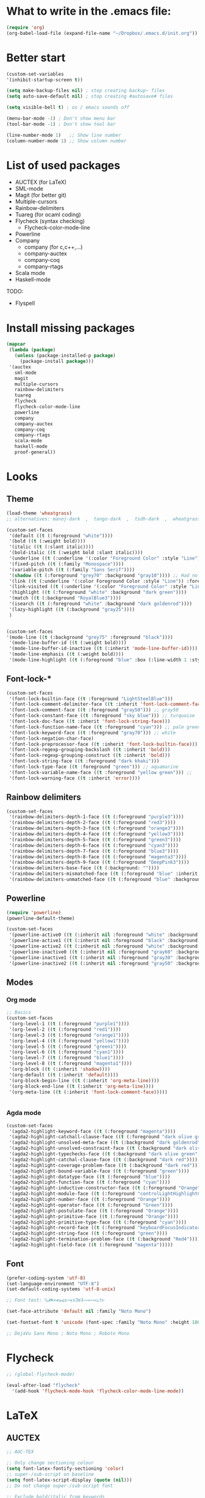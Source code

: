 * What to write in the .emacs file:
#+BEGIN_SRC emacs-lisp :tangle no
  (require 'org)
  (org-babel-load-file (expand-file-name "~/Dropbox/.emacs.d/init.org"))
#+END_SRC

* Better start
#+BEGIN_SRC emacs-lisp
  (custom-set-variables
  '(inhibit-startup-screen t))

  (setq make-backup-files nil) ; stop creating backup~ files
  (setq auto-save-default nil) ; stop creating #autosave# files

  (setq visible-bell t) ; os / emacs sounds off

  (menu-bar-mode -1) ; Don't show menu bar
  (tool-bar-mode -1) ; Don't show tool bar

  (line-number-mode 1)   ;; Show line number
  (column-number-mode 1) ;; Show column number
#+END_SRC

* List of used packages
 - AUCTEX (for LaTeX)
 - SML-mode
 - Magit (for better git)
 - Multiple-cursors
 - Rainbow-delimiters
 - Tuareg (for ocaml coding)
 - Flycheck (syntax checking)
   - Flycheck-color-mode-line
 - Powerline
 - Company
   - company (for c,c++,...)
   - company-auctex
   - company-coq
   - company-rtags
 - Scala mode
 - Haskell-mode

TODO:
 - Flyspell

* Install missing packages
#+BEGIN_SRC emacs-lisp
  (mapcar
   (lambda (package)
     (unless (package-installed-p package)
       (package-install package)))
   '(auctex
     sml-mode
     magit
     multiple-cursors
     rainbow-delimiters
     tuareg
     flycheck
     flycheck-color-mode-line
     powerline
     company
     company-auctex
     company-coq
     company-rtags
     scala-mode
     haskell-mode
     proof-general))
#+END_SRC

* Looks
** Theme
#+BEGIN_SRC emacs-lisp
  (load-theme 'wheatgrass)
  ;; alternatives: manoj-dark  ,  tango-dark  ,  tsdh-dark  ,  wheatgrass  , wombat

  (custom-set-faces
   '(default ((t (:foreground "white"))))
   '(bold ((t (:weight bold))))
   '(italic ((t (:slant italic))))
   '(bold-italic ((t (:weight bold :slant italic))))
   '(underline ((t (:underline '(:color "Foreground Color" :style "Line")))))
   '(fixed-pitch ((t (:family "Monospace"))))
   '(variable-pitch ((t (:family "Sans Serif"))))
   '(shadow ((t (:foreground "grey70" :background "gray10")))) ;; Had no background
   '(link ((t (:underline '(:color Foreground Color :style "Line")) :foreground "cyan")))
   '(link-visited ((t (:underline '(:color "Foreground Color" :style "Line")) :foreground "dark cyan")))
   '(highlight ((t (:foreground "white" :background "dark green"))))
   '(match ((t (:background "RoyalBlue3"))))
   '(isearch ((t (:foreground "white" :background "dark goldenrod"))))
   '(lazy-highlight ((t (:background "gray25"))))
   )


  (custom-set-faces
  '(mode-line ((t (:background "grey75" :foreground "black"))))
   '(mode-line-buffer-id ((t (:weight bold))))
   '(mode-line-buffer-id-inactive ((t (:inherit 'mode-line-buffer-id))))
   '(mode-line-emphasis ((t (:weight bold))))
   '(mode-line-highlight ((t (:foreground "blue" :box (:line-width 1 :style released-button))))))
#+END_SRC

** Font-lock-*
#+BEGIN_SRC emacs-lisp
  (custom-set-faces
   '(font-lock-builtin-face ((t :foreground "LightSteelBlue")))
   '(font-lock-comment-delimiter-face ((t :inherit 'font-lock-comment-face)))
   '(font-lock-comment-face ((t :foreground "gray50"))) ;; gray50
   '(font-lock-constant-face ((t :foreground "sky blue"))) ;; turquoise
   '(font-lock-doc-face ((t :inherit 'font-lock-string-face)))
   '(font-lock-function-name-face ((t :foreground "cyan"))) ;; pale green
   '(font-lock-keyword-face ((t :foreground "gray70"))) ;; white
   '(font-lock-negation-char-face)
   '(font-lock-preprocessor-face ((t :inherit 'font-lock-builtin-face)))
   '(font-lock-regexp-grouping-backslash ((t :inherit 'bold)))
   '(font-lock-regexp-grouping-construct ((t :inherit 'bold)))
   '(font-lock-string-face ((t :foreground "dark khaki")))
   '(font-lock-type-face ((t :foreground "green"))) ;; aquamarine
   '(font-lock-variable-name-face ((t :foreground "yellow green"))) ;; 
   '(font-lock-warning-face ((t :inherit 'error))))
#+END_SRC

** Rainbow delimiters
#+BEGIN_SRC emacs-lisp
  (custom-set-faces
   '(rainbow-delimiters-depth-1-face ((t (:foreground "purple3"))))
   '(rainbow-delimiters-depth-2-face ((t (:foreground "red3"))))
   '(rainbow-delimiters-depth-3-face ((t (:foreground "orange3"))))
   '(rainbow-delimiters-depth-4-face ((t (:foreground "yellow3"))))
   '(rainbow-delimiters-depth-5-face ((t (:foreground "green3"))))
   '(rainbow-delimiters-depth-6-face ((t (:foreground "cyan3"))))
   '(rainbow-delimiters-depth-7-face ((t (:foreground "blue3"))))
   '(rainbow-delimiters-depth-8-face ((t (:foreground "magenta3"))))
   '(rainbow-delimiters-depth-9-face ((t (:foreground "DeepPink3"))))
   '(rainbow-delimiters-base-face ((t (:background: ""))))
   '(rainbow-delimiters-mismatched-face ((t (:foreground "blue" :inherit 'rainbow-delimiters-base-face))))
   '(rainbow-delimiters-unmatched-face ((t (:foreground "blue" :background "yellow3" :inherit 'rainbow-delimiters-base-face)))))
#+END_SRC

** Powerline
#+BEGIN_SRC emacs-lisp
  (require 'powerline)
  (powerline-default-theme)

  (custom-set-faces
   '(powerline-active0 ((t (:inherit nil :foreground "white" :background "purple3"))))
   '(powerline-active1 ((t (:inherit nil :foreground "black" :background "yellow3"))))
   '(powerline-active2 ((t (:inherit nil :foreground "white" :background "DeepPink3" :distant-foreground "green"))))
   '(powerline-inactive0 ((t (:inherit nil :foreground "gray60" :background "purple4"))))
   '(powerline-inactive1 ((t (:inherit nil :foreground "gray30" :background "yellow4"))))
   '(powerline-inactive2 ((t (:inherit nil :foreground "gray50" :background "DeepPink4")))))
#+END_SRC

** Modes
*** Org mode
#+BEGIN_SRC emacs-lisp
  ;; Basics
  (custom-set-faces
   '(org-level-1 ((t (:foreground "purple1"))))
   '(org-level-2 ((t (:foreground "red1"))))
   '(org-level-3 ((t (:foreground "orange1"))))
   '(org-level-4 ((t (:foreground "yellow1"))))
   '(org-level-5 ((t (:foreground "green1"))))
   '(org-level-6 ((t (:foreground "cyan1"))))
   '(org-level-7 ((t (:foreground "blue1"))))
   '(org-level-8 ((t (:foreground "magenta1"))))
   '(org-block ((t (:inherit 'shadow))))
   '(org-default ((t (:inherit 'default))))
   '(org-block-begin-line ((t (:inherit 'org-meta-line))))
   '(org-block-end-line ((t (:inherit 'org-meta-line))))
   '(org-meta-line ((t (:inherit 'font-lock-comment-face)))))
   
			
#+END_SRC

*** Agda mode
#+BEGIN_SRC emacs-lisp
  (custom-set-faces
   '(agda2-highlight-keyword-face ((t (:foreground "magenta"))))
   '(agda2-highlight-catchall-clause-face ((t (:foreground "dark olive green"))))
   '(agda2-highlight-unsolved-meta-face ((t (:background "dark goldenrod"))))
   '(agda2-highlight-unsolved-constraint-face ((t (:background "dark olive green"))))
   '(agda2-highlight-typechecks-face ((t (:background "dark olive green"))))
   '(agda2-highlight-catchal-clause-face ((t (:background "dark red"))))
   '(agda2-highlight-coverage-problem-face ((t (:background "dark red"))))
   '(agda2-highlight-bound-variable-face ((t (:foreground "green"))))
   '(agda2-highlight-datatype-face ((t (:foreground "blue"))))
   '(agda2-highlight-function-face ((t (:foreground "cyan"))))
   '(agda2-highlight-inductive-constructor-face ((t (:foreground "Orange"))))
   '(agda2-highlight-module-face ((t (:foreground "controlLightHighlightColor"))))
   '(agda2-highlight-number-face ((t (:foreground "Orange"))))
   '(agda2-highlight-operator-face ((t (:foreground "Green"))))
   '(agda2-highlight-postulate-face ((t (:foreground "Orange"))))
   '(agda2-highlight-primitive-face ((t (:foreground "Orange"))))
   '(agda2-highlight-primitive-type-face ((t (:foreground "cyan"))))
   '(agda2-highlight-record-face ((t (:foreground "keyboardFocusIndicatorColor"))))
   '(agda2-highlight-string-face ((t (:foreground "green"))))
   '(agda2-highlight-termination-problem-face ((t (:background "Red4"))))
   '(agda2-highlight-field-face ((t (:foreground "magenta")))))
#+END_SRC

** Font
#+BEGIN_SRC emacs-lisp
  (prefer-coding-system 'utf-8)
  (set-language-environment "UTF-8")
  (set-default-coding-systems 'utf-8-unix)

  ;; Font test: ℕ𝓟⧺×≠≥≤±¬∨∧∃∀λ⟿⟹⊥⊤⊢

  (set-face-attribute 'default nil :family "Noto Mono")

  (set-fontset-font t 'unicode (font-spec :family "Noto Mono" :height 100) nil 'append)

  ;; DejaVu Sans Mono ; Noto Mono ; Roboto Mono
#+END_SRC

* Flycheck
#+BEGIN_SRC emacs-lisp
  ;; (global-flycheck-mode)

  (eval-after-load "flycheck"
    '(add-hook 'flycheck-mode-hook 'flycheck-color-mode-line-mode))
#+END_SRC

* LaTeX
** AUCTEX
#+BEGIN_SRC emacs-lisp
  ;; AUC-TEX

  ;; Only change sectioning colour
  (setq font-latex-fontify-sectioning 'color)
  ;; super-/sub-script on baseline
  (setq font-latex-script-display (quote (nil)))
  ;; Do not change super-/sub-script font

  ;; Exclude bold/italic from keywords
  (setq font-latex-deactivated-keyword-classes
	'("italic-command" "bold-command" "italic-declaration" "bold-declaration"))

  ;; More recommended setup
  ;; (setq TeX-auto-save t)
  ;; (setq TeX-parse-self t)
  ;; (setq-default TeX-master nil)

  (add-hook 'LaTeX-mode-hook 'flyspell-mode)
  ;; (add-hook 'LaTeX-mode-hook 'LaTeX-math-mode)
  ;; (add-hook 'LaTeX-mode-hook 'turn-on-reftex)

  ;; (setq reftex-plug-into-AUCTeX t)

  ;; Look into CDLaTeX

  ;; Preview LaTeX
  ;; (add-hook 'LaTeX-mode-hook 'preview-cache-preamble)

  (load "auctex.el" nil t t)

  (setq preview-auto-cache-preamble t)

  ;; (add-hook 'LaTeX-mode-hook (kbd "C-c C-p C-b"))

  ;; TEX ENGINE:
  (setq-default TeX-engine 'xetex)
  ;; (setq-default TeX-engine 'default)


  ;; Latex math font:
  (custom-set-faces
   '(font-latex-math-face ((t (:family "FreeMono" :height 1.0 :weight bold :foreground "dark khaki")))))

  ;; Latin Modern Math, Computer Modern
  ;; Good fonts: STIX General, STIX Mono, DejaVu Sans Mono, ETA, ETA Mono, Source Code Pro, Roboto Mono,
  ;; Best fonts: fixed, TeX Gyre DejaVu Math, Ubuntu Mono, Latin Modern Mono, Go Mono, Noto Sans Mono, Mitra Mono, Liberation Mono
  ;; My Choice: TeX Gyre DejaVu Math, FreeMono

  ;; To see all fonts, uncomment and press C-j the following line:
  ;; (font-family-list)

  ;; Start in math mode
  (add-hook 'LaTeX-mode-hook 'latex-math-mode)
#+END_SRC

** BEAMER
#+BEGIN_SRC emacs-lisp
  ;; allow for export=>beamer by placing

  ;; #+LaTeX_CLASS: beamer in org files
  (unless (boundp 'org-export-latex-classes)
    (setq org-export-latex-classes nil))
  (add-to-list 'org-export-latex-classes
    ;; beamer class, for presentations
    '("beamer"
       "\\documentclass[11pt]{beamer}\n
	\\mode<{{{beamermode}}}>\n
	\\usetheme{{{{beamertheme}}}}\n
	\\usecolortheme{{{{beamercolortheme}}}}\n
	\\beamertemplateballitem\n
	\\setbeameroption{show notes}
	\\usepackage[utf8]{inputenc}\n
	\\usepackage[T1]{fontenc}\n
	\\usepackage{hyperref}\n
	\\usepackage{color}
	\\usepackage{listings}
	\\lstset{numbers=none,language=[ISO]C++,tabsize=4,
    frame=single,
    basicstyle=\\small,
    showspaces=false,showstringspaces=false,
    showtabs=false,
    keywordstyle=\\color{blue}\\bfseries,
    commentstyle=\\color{red},
    }\n
	\\usepackage{verbatim}\n
	\\institute{{{{beamerinstitute}}}}\n          
	 \\subject{{{{beamersubject}}}}\n"

       ("\\section{%s}" . "\\section*{%s}")
     
       ("\\begin{frame}[fragile]\\frametitle{%s}"
	 "\\end{frame}"
	 "\\begin{frame}[fragile]\\frametitle{%s}"
	 "\\end{frame}")))

    ;; letter class, for formal letters

    (add-to-list 'org-export-latex-classes

    '("letter"
       "\\documentclass[11pt]{letter}\n
	\\usepackage[utf8]{inputenc}\n
	\\usepackage[T1]{fontenc}\n
	\\usepackage{color}"
     
       ("\\section{%s}" . "\\section*{%s}")
       ("\\subsection{%s}" . "\\subsection*{%s}")
       ("\\subsubsection{%s}" . "\\subsubsection*{%s}")
       ("\\paragraph{%s}" . "\\paragraph*{%s}")
       ("\\subparagraph{%s}" . "\\subparagraph*{%s}")))
#+END_SRC

* Org mode
#+BEGIN_SRC emacs-lisp
  (add-hook 'org-mode-hook 'org-hide-block-all)

  (org-babel-do-load-languages
   'org-babel-load-languages '((latex . t)
			       (C . t)
			       (python .t )))

  (setq org-confirm-babel-evaluate nil) ;; Maybe bad idea

  (setq org-latex-to-pdf-process 
	'("xelatex -interaction nonstopmode %f"
	  "xelatex -interaction nonstopmode %f"))
#+END_SRC

* C/C++ coding
** Indentation
#+BEGIN_SRC emacs-lisp
  ;; C indentation

  (setq c-default-style "linux"
	c-basic-offset 2
	tab-width 2
	indent-tabs-mode t)
#+END_SRC

* Coding in general
** Code folding
#+BEGIN_SRC emacs-lisp
  ;; (defun hide()
  ;;  (interactive)
  ;;  (hs-minor-mode)
  ;;  (hs-hide-all))

  ;; (add-hook 'prog-mode-hook 'hide) ;; Run on startup /

  ;; (defadvice goto-line
  ;;    (after expand-after-goto-line activate compile)
  ;;  "hideshow-expand affected block when using goto-line in a collapsed buffer"
  ;;  (save-excursion
  ;;    (hs-show-block))) ;; Expand on goto

  ;; (setq hs-isearch-open 'x)
  ;; (global-set-key (kbd "C-+") (kbd "C-c @ C-c")) ;; Toggles hiding
#+END_SRC
  
** CEDET
*** Semantic
#+BEGIN_SRC emacs-lisp
  (require 'cc-mode)
  (require 'semantic)

  (semantic-mode 1)

  ;; (global-semantic-idle-completions-mode) ;; AUTO-COMPLETE

  (semantic-add-system-include "~/linux/kernel")
  (semantic-add-system-include "~/linux/include")

  (add-to-list 'semantic-default-submodes 'global-semanticdb-minor-mode)
  (add-to-list 'semantic-default-submodes 'global-semantic-mru-bookmark-mode)
  (add-to-list 'semantic-default-submodes 'global-semanticdb-minor-mode)
  (add-to-list 'semantic-default-submodes 'global-semantic-idle-scheduler-mode)
  (add-to-list 'semantic-default-submodes 'global-semantic-stickyfunc-mode) ;; COMMENT OUT
  (add-to-list 'semantic-default-submodes 'global-cedet-m3-minor-mode)
  (add-to-list 'semantic-default-submodes 'global-semantic-highlight-func-mode)
  (add-to-list 'semantic-default-submodes 'global-semantic-show-unmatched-syntax-mode) ;; COMMENT OUT
  (add-to-list 'semantic-default-submodes 'global-semantic-highlight-edits-mode)  ;; COMMENT OUT
  (add-to-list 'semantic-default-submodes 'global-semantic-show-parser-state-mode)  ;; COMMENT OUT

  (require 'semantic/ia)
  (require 'semantic/bovine/c)
  (require 'semantic/bovine/gcc)

  (setq semantic-complete-inline-analyzer-displayor-class
	'semantic-displayor-ghost)
#+END_SRC

*** EDE
#+BEGIN_SRC emacs-lisp
  (require 'ede)
  (global-ede-mode)

  (ede-cpp-root-project "In the Land of Ling"
			:file "~/Dropbox/In the land of Ling/Small project/Code/Makefile"
			:include-path '()
			:system-include-path '("~/linux"))
#+END_SRC

** Parenthesis matching
#+BEGIN_SRC emacs-lisp
  (show-paren-mode)

  (require 'rainbow-delimiters)
  (add-hook 'prog-mode-hook 'rainbow-delimiters-mode)
  ;; (global-rainbow-delimiters-mode)
#+END_SRC

** Multiple Cursors
#+BEGIN_SRC emacs-lisp
  (require 'multiple-cursors)

  (global-set-key (kbd "C-S-c C-S-c") 'mc/edit-lines)

  (global-set-key (kbd "C->") 'mc/mark-next-like-this)
  (global-set-key (kbd "C-<") 'mc/mark-previous-like-this)
  (global-set-key (kbd "C-c C-<") 'mc/mark-all-like-this)
#+END_SRC

* Company
#+BEGIN_SRC emacs-lisp
  (require 'company)
  (add-hook 'after-init-hook 'global-company-mode)
  ;; (define-key c-mode-map  [(tab)] 'company-complete)
  ;; (define-key c++-mode-map  [(tab)] 'company-complete)
#+END_SRC

* Git
** Magit
#+BEGIN_SRC emacs-lisp
  (global-set-key (kbd "C-x g") 'magit-status) ;; Shows commit status

  (setq magit-bury-buffer-function
	(lambda (con)
	  (kill-buffer)
	  (delete-window)))
#+END_SRC

* Custom modes
** ill-mode
#+BEGIN_SRC emacs-lisp
  ;; (require 'ill-mode) 
#+END_SRC





#+BEGIN_SRC latex
  \[
    \begin{matrix}
      a & b & c \\
      d & e & f \\
      g & h & i \\
    \end{matrix}
  \]
#+END_SRC

* Coq
#+BEGIN_SRC emacs-lisp
  ;(setq coq-prog-name "/home/lasse/opam-coq.8.6.1/4.04.0/bin/coqtop")
  (setq coq-prog-name "/home/lasse/opam-coq.8.9.0/default/bin/coqtop")

  ;; Load company-coq when opening Coq files
  (add-hook 'coq-mode-hook #'company-coq-mode)
#+END_SRC

* EasyCrypt
#+BEGIN_SRC emacs-lisp
  ;; (load-file "/home/lasse/opam-coq.8.9.0/default/share/proofgeneral/generic/proof-site.el")
#+END_SRC
  
* Display Batery Mode
#+BEGIN_SRC emacs-lisp
  (display-battery-mode 1)
#+END_SRC

* Pretty symbol modes
#+BEGIN_SRC emacs-lisp
  (setq read-quoted-char-radix 10) 
  ;; C-q use decimal codes (quoted-insert)


  (defun pretty-symbols-preview-latex ()
    "make some word or string show as pretty Unicode symbols"
    (setq prettify-symbols-alist
	  (append 
	   '(("lambda" . 955) ; λ
	     ("<-" . 8592) ; ←
	     ("->" . 8594) ; →
	     ("<->" . 8596) ; ↔
	     ("=>" . 8658) ; ⇒
	     ("<=>" . 8660) ; ⇔
	     ("\\circ" . 9702) ; ◦
	     ("|[" . 10214) ; ⟦
	     ("|]" . 10215) ; ⟧
	     ("\\[" . 9128) ; ⎨
	     ("\\]" . 9132) ; ⎬
	     ("\\(" . "(")
	     ("\\)" . ")")
	     ("\\land" . 8743) ; ∧
	     ("\\lor" . 8744) ; ∨
	     ("\\subset" . 8834) ; ⊂
	     ("\\subseteq" . 8838) ; ⊆
	     ("\\mathbb{A}" . 120120) ; 𝔸
	     ("\\mathbb{B}" . 120121) ; 𝔹
	     ("\\mathbb{C}" . 8450) ; ℂ
	     ("\\mathbb{D}" . 120123) ; 𝔻
	     ("\\mathbb{E}" . 120124) ; 𝔼
	     ("\\mathbb{F}" . 120125) ; 𝔽
	     ("\\mathbb{G}" . 120126) ; 𝔾
	     ("\\mathbb{H}" . 8461) ; ℍ
	     ("\\mathbb{I}" . 120128) ; 𝕀
	     ("\\mathbb{J}" . 120129) ; 𝕁
	     ("\\mathbb{K}" . 120130) ; 𝕂
	     ("\\mathbb{L}" . 120131) ; 𝕃
	     ("\\mathbb{M}" . 120132) ; 𝕄
	     ("\\mathbb{N}" . 8469) ; ℕ
	     ("\\mathbb{O}" . 120134) ; 𝕆
	     ("\\mathbb{P}" . 8473) ; ℙ
	     ("\\mathbb{Q}" . 8474) ; ℚ
	     ("\\mathbb{R}" . 8477) ; ℝ
	     ("\\mathbb{S}" . 120138) ; 𝕊
	     ("\\mathbb{T}" . 120139) ; 𝕋
	     ("\\mathbb{U}" . 120140) ; 𝕌
	     ("\\mathbb{V}" . 120141) ; 𝕍
	     ("\\mathbb{W}" . 120142) ; 𝕎
	     ("\\mathbb{X}" . 120143) ; 𝕏
	     ("\\mathbb{Y}" . 120144) ; 𝕐
	     ("\\mathbb{Z}" . 8484) ; ℤ
	     ("\\mathcal{A}" . 119964) ; 𝒜
	     ("\\mathcal{B}" . 8492) ; ℬ
	     ("\\mathcal{C}" . 119966) ; 𝒞 
	     ("\\mathcal{D}" . 119967) ; 𝒟 
	     ("\\mathcal{E}" . 8496) ; ℰ
	     ("\\mathcal{F}" . 8497) ; ℱ
	     ("\\mathcal{G}" . 119970) ; 𝒢 
	     ("\\mathcal{H}" . 8459) ; ℋ
	     ("\\mathcal{I}" . 8464) ; ℐ
	     ("\\mathcal{J}" . 119973) ; 𝒥 
	     ("\\mathcal{K}" . 119974) ; 𝒦 
	     ("\\mathcal{L}" . 8466) ; ℒ
	     ("\\mathcal{M}" . 8499) ; ℳ
	     ("\\mathcal{N}" . 119977) ; 𝒩 
	     ("\\mathcal{O}" . 119978) ; 𝒪 
	     ("\\mathcal{P}" . 119979) ; 𝒫 
	     ("\\mathcal{Q}" . 119980) ; 𝒬 
	     ("\\mathcal{R}" . 8475) ; ℛ
	     ("\\mathcal{S}" . 119982) ; 𝒮 
	     ("\\mathcal{T}" . 119983) ; 𝒯 
	     ("\\mathcal{U}" . 119984) ; 𝒰 
	     ("\\mathcal{V}" . 119985) ; 𝒱 
	     ("\\mathcal{W}" . 119986) ; 𝒲 
	     ("\\mathcal{X}" . 119987) ; 𝒳 
	     ("\\mathcal{Y}" . 119988) ; 𝒴 
	     ("\\mathcal{Z}" . 119989) ; 𝒵
	     ("\\ell" . 8467) ; ℓ
	     ("\\qquad" . 12061) ; ⼝
	     ("\\dots" . 8230) ; …
	     ("\\cdots" . 8943) ; ⋯
	     ("\\bigsqcap" . 10757) ; ⨅
	     ("\\bigsqcup" . 10758) ; ⨆
	     ("\\rightsquigarrow" . 8669) ; ⇝
	     ("|-" . 8866) ; ⊢
	     ("\\not\\equiv" . 8802) ; ≢
	     ("\\llbracket" . 10214) ; ⟦ 
	     ("\\rrbracket" . 10215) ; ⟧ 
	     ("\\\\[" . "[") ;
	     ("\\set{" . "{") ;
	     )
	   prettify-symbols-alist ;; tex--prettify-symbols-alist
	   )))


  (setq inhibit-compacting-font-caches t)

  ;;AUCTeX
  (add-hook 'tex-mode-hook 'pretty-symbols-preview-latex)
  (add-hook 'latex-mode-hook 'pretty-symbols-preview-latex)
  (add-hook 'LaTeX-mode-hook 'pretty-symbols-preview-latex)

  ;; Uncomment to unfold definitions when hovered:
					  ; (setq prettify-symbols-unprettify-at-point t)

  (global-prettify-symbols-mode 1)
#+END_SRC

#+RESULTS:
: t

* Paranthesis matching
#+BEGIN_SRC emacs-lisp
  (global-set-key (kbd "M-)") (quote check-parens))
#+END_SRC
* Printer setup
You are going to install following packages.
   hl1210wlpr-3.0.1-1.i386.deb
   hl1210wcupswrapper-3.0.1-1.i386.deb
Check link: https://support.brother.com/g/b/downloadtop.aspx?c=dk&lang=da&prod=hl1210w_eu_as
* Agda
#+BEGIN_SRC emacs-lisp
  (load-file (let ((coding-system-for-read 'utf-8))
		  (shell-command-to-string "agda-mode locate")))

  ;; (load-file (let ((coding-system-for-read 'utf-8))
  ;; 		(shell-command-to-string "agda-mode-later locate")))
#+END_SRC
